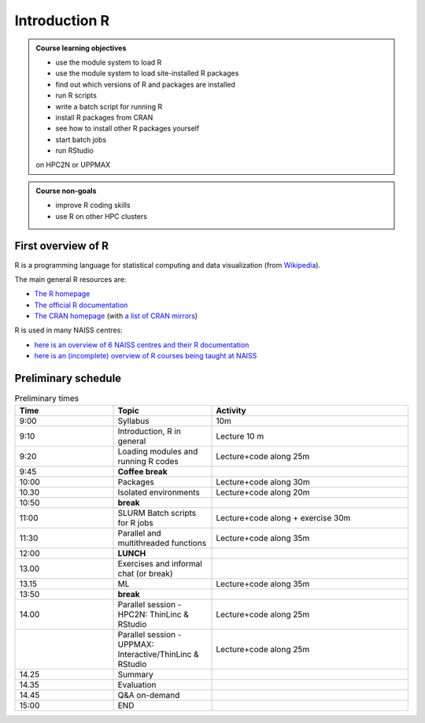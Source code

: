 Introduction R
==============

.. figure:: img/r_logo_50.png

.. tabs::

   .. tab:: Learning objectives

      - see a first overview of the R programming language
      - see the overview of the course

   .. tab:: For teachers

      Teaching goals are:

      - Learners have seen an overview of the course
      - Learners have seen an first overview of the R programming language

      Lesson plan (20 minutes in total):

      - 2 min: discuss random people with videos, based on recommendation by [Bell, Mike. The fundamentals of teaching: A five-step model to put the research evidence into practice. Routledge, 2020]
      - 5 mins: prior knowledge
         - What is R?
         - Why use R?
         - What are features of R?
         - Can R do everything?
         - What are R packages?
      - 5 mins: presentation: First overview of R
      - 5 mins: presentation: Course schedule
      - 3 mins: feedback

.. admonition:: **Course learning objectives**
 
    - use the module system to load R
    - use the module system to load site-installed R packages
    - find out which versions of R and packages are installed
    - run R scripts
    - write a batch script for running R
    - install R packages from CRAN
    - see how to install other R packages yourself
    - start batch jobs 
    - run RStudio

    on HPC2N or UPPMAX


.. admonition:: **Course non-goals**

    - improve R coding skills 
    - use R on other HPC clusters


First overview of R
-------------------

R is a programming language for statistical computing and data visualization
(from `Wikipedia <https://en.wikipedia.org/wiki/R_(programming_language>`_).

.. mermaid:: intro_r_overview_r.mmd 

The main general R resources are:

- `The R homepage <https://www.r-project.org/>`_
- `The official R documentation <https://cran.r-project.org/manuals.html>`_
- `The CRAN homepage <https://cran.r-project.org/>`_ (with `a list of CRAN mirrors <https://cran.r-project.org/mirrors.html>`_)

R is used in many NAISS centres:

- `here is an overview of 6 NAISS centres and their R documentation <http://docs.uppmax.uu.se/software/r/#overview-of-naiss-centers-and-their-documentation-about-r>`_
- `here is an (incomplete) overview of R courses being taught at NAISS <http://docs.uppmax.uu.se/software/r/#learning-r>`_
  
Preliminary schedule
--------------------

.. mermaid::  intro_r_overview_course_login_and_scheduler.mmd

.. mermaid::  intro_r_overview_course_r_and_modules.mmd

.. list-table:: Preliminary times
   :widths: 25 25 50
   :header-rows: 1

   * - Time
     - Topic
     - Activity
   * - 9:00
     - Syllabus 
     - 10m
   * - 9:10
     - Introduction, R in general
     - Lecture 10 m 
   * - 9:20
     - Loading modules and running R codes 
     - Lecture+code along 25m
   * - 9:45
     - **Coffee break**
     - 
   * - 10:00
     - Packages
     - Lecture+code along 30m
   * - 10.30
     - Isolated environments
     - Lecture+code along 20m
   * - 10:50
     - **break**
     - 
   * - 11:00
     - SLURM Batch scripts for R jobs  
     - Lecture+code along + exercise 30m
   * - 11:30
     - Parallel and multithreaded functions
     - Lecture+code along 35m   
   * - 12:00
     - **LUNCH**
     -
   * - 13.00
     - Exercises and informal chat (or break) 
     - 
   * - 13.15
     - ML  
     - Lecture+code along 35m
   * - 13:50
     - **break**
     - 
   * - 14.00
     - Parallel session - HPC2N: ThinLinc & RStudio 
     - Lecture+code along 25m
   * - 
     - Parallel session - UPPMAX: Interactive/ThinLinc & RStudio
     - Lecture+code along 25m 
   * - 14.25
     - Summary 
     -
   * - 14.35
     - Evaluation
     -
   * - 14.45
     - Q&A on-demand
     -
   * - 15:00
     - END
     -
